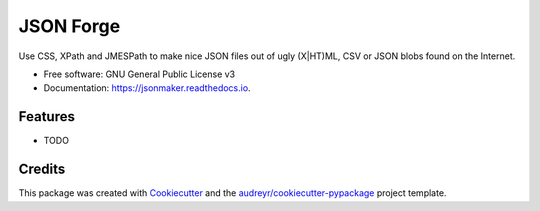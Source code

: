 =============
JSON Forge
=============


Use CSS, XPath and JMESPath to make nice JSON files out of ugly (X|HT)ML, CSV or JSON blobs found on the Internet.


* Free software: GNU General Public License v3
* Documentation: https://jsonmaker.readthedocs.io.


Features
--------

* TODO

Credits
---------

This package was created with Cookiecutter_ and the `audreyr/cookiecutter-pypackage`_ project template.

.. _Cookiecutter: https://github.com/audreyr/cookiecutter
.. _`audreyr/cookiecutter-pypackage`: https://github.com/audreyr/cookiecutter-pypackage

